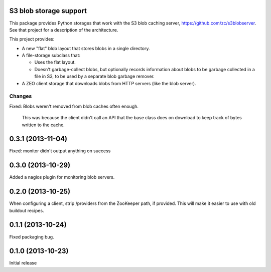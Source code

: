 S3 blob storage support
=======================

This package provides Python storages that work with the S3 blob
caching server, https://github.com/zc/s3blobserver.  See that
project for a description of the architecture.

This project provides:

- A new "flat" blob layout that stores blobs in a single directory.

- A file-storage subclass that:

  - Uses the flat layout.

  - Doesn't garbage-collect blobs, but optionally records information
    about blobs to be garbage collected in a file in S3, to be used by
    a separate blob garbage remover.

- A ZEO client storage that downloads blobs from HTTP servers (like
  the blob server).

Changes
*******

Fixed: Blobs weren't removed from blob caches often enough.

       This was because the client didn't call an API that the
       base class does on download to keep track of bytes written to
       the cache.

0.3.1 (2013-11-04)
==================

Fixed: monitor didn't output anything on success

0.3.0 (2013-10-29)
==================

Added a nagios plugin for monitoring blob servers.

0.2.0 (2013-10-25)
==================

When configuring a client, strip /providers from the ZooKeeper path,
if provided.  This will make it easier to use with old buildout
recipes.


0.1.1 (2013-10-24)
==================

Fixed packaging bug.


0.1.0 (2013-10-23)
==================

Initial release
